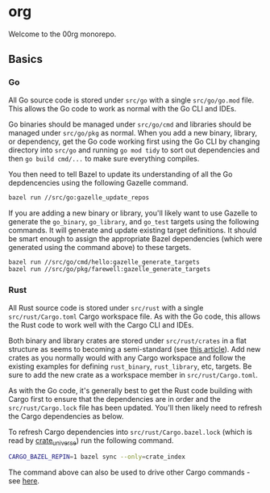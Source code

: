 * org

Welcome to the 00rg monorepo.

** Basics

*** Go

All Go source code is stored under =src/go= with a single =src/go/go.mod= file. This allows the Go code to work as normal with the Go CLI and IDEs.

Go binaries should be managed under =src/go/cmd= and libraries should be managed under =src/go/pkg= as normal. When you add a new binary, library, or dependency, get the Go code working first using the Go CLI by changing directory into =src/go= and running =go mod tidy= to sort out dependencies and then =go build cmd/...= to make sure everything compiles.

You then need to tell Bazel to update its understanding of all the Go depdencencies using the following Gazelle command.

#+begin_src bash
  bazel run //src/go:gazelle_update_repos
#+end_src

If you are adding a new binary or library, you'll likely want to use Gazelle to generate the =go_binary=, =go_library=, and =go_test= targets using the following commands. It will generate and update existing target definitions. It should be smart enough to assign the appropriate Bazel dependencies (which were generated using the command above) to these targets.

#+begin_src bash
  bazel run //src/go/cmd/hello:gazelle_generate_targets
  bazel run //src/go/pkg/farewell:gazelle_generate_targets
#+end_src

*** Rust

All Rust source code is stored under =src/rust= with a single =src/rust/Cargo.toml= Cargo workspace file. As with the Go code, this allows the Rust code to work well with the Cargo CLI and IDEs.

Both binary and library crates are stored under =src/rust/crates= in a flat structure as seems to becoming a semi-standard (see [[https://matklad.github.io/2021/08/22/large-rust-workspaces.html][this article]]). Add new crates as you normally would with any Cargo workspace and follow the existing examples for defining =rust_binary=, =rust_library=, etc, targets. Be sure to add the new crate as a workspace member in =src/rust/Cargo.toml=.

As with the Go code, it's generally best to get the Rust code building with Cargo first to ensure that the dependencies are in order and the =src/rust/Cargo.lock= file has been updated. You'll then likely need to refresh the Cargo dependencies as below.

To refresh Cargo dependencies into =src/rust/Cargo.bazel.lock= (which is read by [[http://bazelbuild.github.io/rules_rust/crate_universe.html][crate_universe]]) run the following command.

#+begin_src bash
  CARGO_BAZEL_REPIN=1 bazel sync --only=crate_index
#+end_src

The command above can also be used to drive other Cargo commands - see [[http://bazelbuild.github.io/rules_rust/crate_universe.html#repinning--updating-dependencies][here]].
